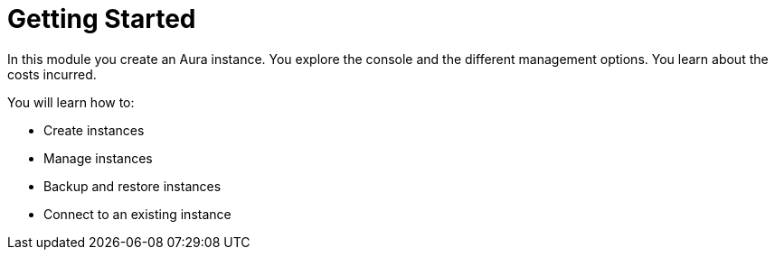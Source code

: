 = Getting Started
:order: 2

In this module you create an Aura instance. You explore the console and the different management options. You learn about the costs incurred.

You will learn how to:

* Create instances
* Manage instances
* Backup and restore instances
* Connect to an existing instance

